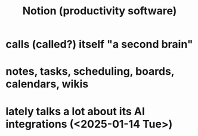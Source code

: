 :PROPERTIES:
:ID:       20e80f60-2119-488c-bc6b-b54957101153
:ROAM_ALIASES: "Notion"
:END:
#+title: Notion (productivity software)
* calls (called?) itself "a second brain"
* notes, tasks, scheduling, boards, calendars, wikis
* lately talks a lot about its AI integrations (<2025-01-14 Tue>)
